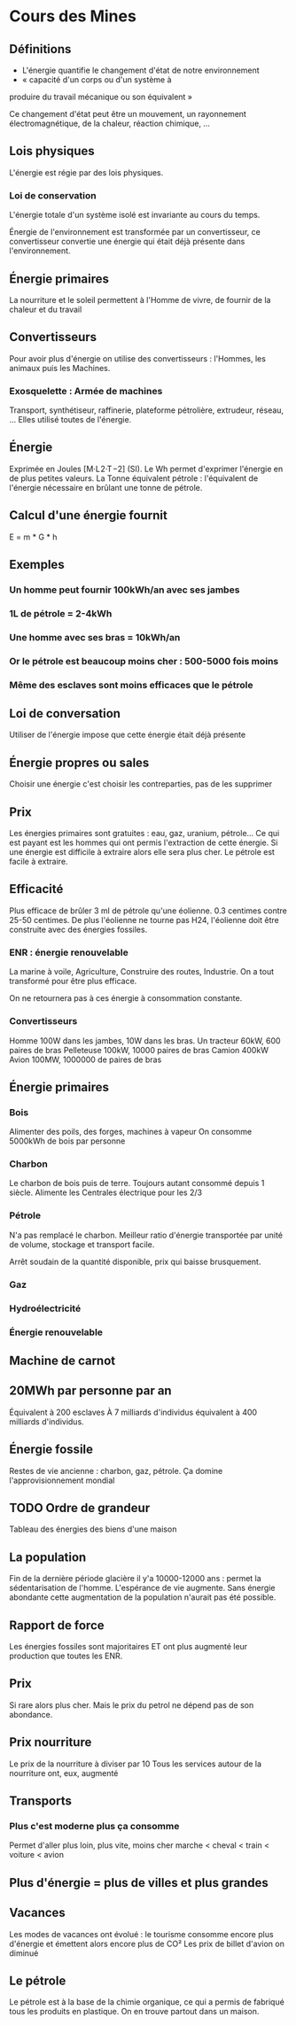 * Cours des Mines

** Définitions

- L'énergie quantifie le changement d'état de notre environnement
- « capacité d'un corps ou d'un système à
produire du travail mécanique ou son équivalent »

Ce changement d'état peut être un mouvement, un rayonnement électromagnétique, de la chaleur, réaction chimique,  ...

** Lois physiques

L'énergie est régie par des lois physiques.

*** Loi de conservation

L'énergie totale d'un système isolé est invariante au cours du temps.

Énergie de l'environnement est transformée par un convertisseur, ce convertisseur convertie une énergie qui était déjà présente dans l'environnement.

** Énergie primaires

La nourriture et le soleil permettent à l'Homme de vivre, de fournir de la chaleur et du travail

** Convertisseurs

Pour avoir plus d'énergie on utilise des convertisseurs : l'Hommes, les animaux puis les Machines.

*** Exosquelette : Armée de machines

Transport, synthétiseur, raffinerie, plateforme pétrolière, extrudeur, réseau, ...
Elles utilisé toutes de l'énergie.

** Énergie

Exprimée en Joules [M·L 2·T −2] (SI).
Le Wh permet d'exprimer l'énergie en de plus petites valeurs.
La Tonne équivalent pétrole : l'équivalent de l'énergie nécessaire en brûlant une tonne de pétrole.

** Calcul d'une énergie fournit

E = m * G * h

** Exemples
*** Un homme peut fournir 100kWh/an avec ses jambes
*** 1L de pétrole = 2-4kWh
*** Une homme avec ses bras = 10kWh/an
*** Or le pétrole est beaucoup moins cher  : 500-5000 fois moins
*** Même des esclaves sont moins efficaces que le pétrole
** Loi de conversation

Utiliser de l'énergie impose que cette énergie était déjà présente

** Énergie propres ou sales

Choisir une énergie c'est choisir les contreparties, pas de les supprimer

** Prix

Les énergies primaires sont gratuites : eau, gaz, uranium, pétrole...
Ce qui est payant est les hommes qui ont permis l'extraction de cette énergie.
Si une énergie est difficile à extraire alors elle sera plus cher. Le pétrole est facile à extraire.

** Efficacité

Plus efficace de brûler 3 ml de pétrole qu'une éolienne.
0.3 centimes contre 25-50 centimes.
De plus l'éolienne ne tourne pas H24, l'éolienne doit être construite avec des énergies fossiles.

*** ENR : énergie renouvelable

La marine à voile, Agriculture, Construire des routes, Industrie. On a tout transformé pour être plus efficace.

On ne retournera pas à ces énergie à consommation constante.

*** Convertisseurs

Homme 100W dans les jambes, 10W dans les bras.
Un tracteur 60kW, 600 paires de bras
Pelleteuse 100kW, 10000 paires de bras
Camion 400kW
Avion 100MW, 1000000 de paires de bras

** Énergie primaires
*** Bois

Alimenter des poils, des forges, machines à vapeur
On consomme 5000kWh de bois par personne

*** Charbon

Le charbon de bois puis de terre.
Toujours autant consommé depuis 1 siècle.
Alimente les Centrales électrique pour les 2/3

*** Pétrole

N'a pas remplacé le charbon.
Meilleur ratio d'énergie transportée par unité de volume, stockage et transport facile.

Arrêt soudain de la quantité disponible, prix qui baisse brusquement.

*** Gaz
*** Hydroélectricité
*** Énergie renouvelable
** Machine de carnot
** 20MWh par personne par an

Équivalent à 200 esclaves
À 7 milliards d'individus équivalent à 400 milliards d'individus.

** Énergie fossile

Restes de vie ancienne : charbon, gaz, pétrole.
Ça domine l'approvisionnement mondial

** TODO Ordre de grandeur

Tableau des énergies des biens d'une maison

** La population

Fin de la dernière période glacière il y'a 10000-12000 ans : permet la sédentarisation de l'homme.
L'espérance de vie augmente.
Sans énergie abondante cette augmentation de la population n'aurait pas été possible.

** Rapport de force

Les énergies fossiles sont majoritaires ET ont plus augmenté leur production que toutes les ENR.

** Prix

Si rare alors plus cher. Mais le prix du petrol ne dépend pas de son abondance.

** Prix nourriture

Le prix de la nourriture à diviser par 10
Tous les services autour de la nourriture ont, eux, augmenté

** Transports

*** Plus c'est moderne plus ça consomme

Permet d'aller plus loin, plus vite, moins cher
marche < cheval < train < voiture < avion

** Plus d'énergie = plus de villes et plus grandes

** Vacances

Les modes de vacances ont évolué : le tourisme consomme encore plus d'énergie et émettent alors encore plus de CO²
Les prix de billet d'avion on diminué

** Le pétrole
Le pétrole est à la base de la chimie organique, ce qui a permis de fabriqué tous les produits en plastique. On en trouve partout dans un maison.

